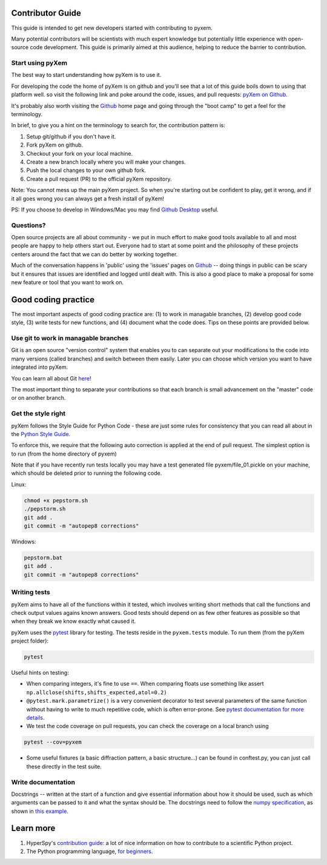 Contributor Guide
=================

This guide is intended to get new developers started with contributing to pyxem.

Many potential contributors will be scientists with much expert knowledge but
potentially little experience with open-source code development. This guide is
primarily aimed at this audience, helping to reduce the barrier to contribution.


Start using pyXem
-----------------

The best way to start understanding how pyXem is to use it.

For developing the code the home of pyXem is on github and you'll see that
a lot of this guide boils down to using that platform well. so visit the
following link and poke around the code, issues, and pull requests: `pyXem
on Github <https://github.com/pyxem/pyxem>`_.

It's probably also worth visiting the `Github <https://github.com/>`_ home page
and going through the "boot camp" to get a feel for the terminology.

In brief, to give you a hint on the terminology to search for, the contribution
pattern is:

1. Setup git/github if you don't have it.
2. Fork pyXem on github.
3. Checkout your fork on your local machine.
4. Create a new branch locally where you will make your changes.
5. Push the local changes to your own github fork.
6. Create a pull request (PR) to the official pyXem repository.

Note: You cannot mess up the main pyXem project. So when you're starting out be
confident to play, get it wrong, and if it all goes wrong you can always get a
fresh install of pyXem!

PS: If you choose to develop in Windows/Mac you may find `Github Desktop
<https://desktop.github.com>`_ useful.


Questions?
----------

Open source projects are all about community - we put in much effort to make
good tools available to all and most people are happy to help others start out.
Everyone had to start at some point and the philosophy of these projects
centers around the fact that we can do better by working together.

Much of the conversation happens in 'public' using the 'issues' pages on
`Github <https://github.com/pyxem/pyxem/issues>`_ -- doing things in public can
be scary but it ensures that issues are identified and logged until dealt with.
This is also a good place to make a proposal for some new feature or tool that
you want to work on.


Good coding practice
====================

The most important aspects of good coding practice are: (1) to work in managable
branches, (2) develop good code style, (3) write tests for new functions, and (4)
document what the code does. Tips on these points are provided below.


Use git to work in managable branches
-------------------------------------

Git is an open source "version control" system that enables you to can separate
out your modifications to the code into many versions (called branches) and
switch between them easily. Later you can choose which version you want to have
integrated into pyXem.

You can learn all about Git `here <http://www.git-scm.com/about>`_!

The most important thing to separate your contributions so that each branch is
small advancement on the "master" code or on another branch.


Get the style right
-------------------

pyXem follows the Style Guide for Python Code - these are just some rules for
consistency that you can read all about in the `Python Style Guide
<https://www.python.org/dev/peps/pep-0008/>`_.

To enforce this, we require that the following auto correction is applied at the
end of pull request. The simplest option is to run (from the home directory of
pyxem)

Note that if you have recently run tests locally you may have a test generated
file pyxem/file_01.pickle on your machine, which should be deleted prior to
running the following code.

Linux:

.. code:: bash

    chmod +x pepstorm.sh
    ./pepstorm.sh
    git add .
    git commit -m "autopep8 corrections"

Windows:

.. code:: batch

    pepstorm.bat
    git add .
    git commit -m "autopep8 corrections"


Writing tests
-------------

pyXem aims to have all of the functions within it tested, which involves writing
short methods that call the functions and check output values agains known
answers. Good tests should depend on as few other features as possible so that
when they break we know exactly what caused it.

pyXem uses the `pytest <http://doc.pytest.org/>`_ library for testing. The
tests reside in the ``pyxem.tests`` module. To run them (from the pyXem project
folder):

.. code:: bash

   pytest


Useful hints on testing:

* When comparing integers, it's fine to use ``==``. When comparing floats use something like assert ``np.allclose(shifts,shifts_expected,atol=0.2)``
* ``@pytest.mark.parametrize()`` is a very convenient decorator to test several
  parameters of the same function without having to write to much repetitive
  code, which is often error-prone. See `pytest documentation for more details
  <http://doc.pytest.org/en/latest/parametrize.html>`_.
* We test the code coverage on pull requests, you can check the coverage on a
  local branch using

.. code:: bash

   pytest --cov=pyxem

* Some useful fixtures (a basic diffraction pattern, a basic structure...) can
  be found in conftest.py, you can just call these directly in the test suite.


Write documentation
-------------------

Docstrings -- written at the start of a function and give essential information
about how it should be used, such as which arguments can be passed to it and
what the syntax should be. The docstrings need to follow the `numpy specification
<https://github.com/numpy/numpy/blob/master/doc/HOWTO_DOCUMENT.rst.txt>`_,
as shown in `this example <https://github.com/numpy/numpy/blob/master/doc/example.py>`_.



Learn more
==========

1. HyperSpy's `contribution guide <http://hyperspy.org/hyperspy-doc/current/dev_guide.html#developer-guide>`__: a lot of nice information on how to contribute to a scientific Python project.
2. The Python programming language, `for beginners <https://www.python.org/about/gettingstarted/>`__.
